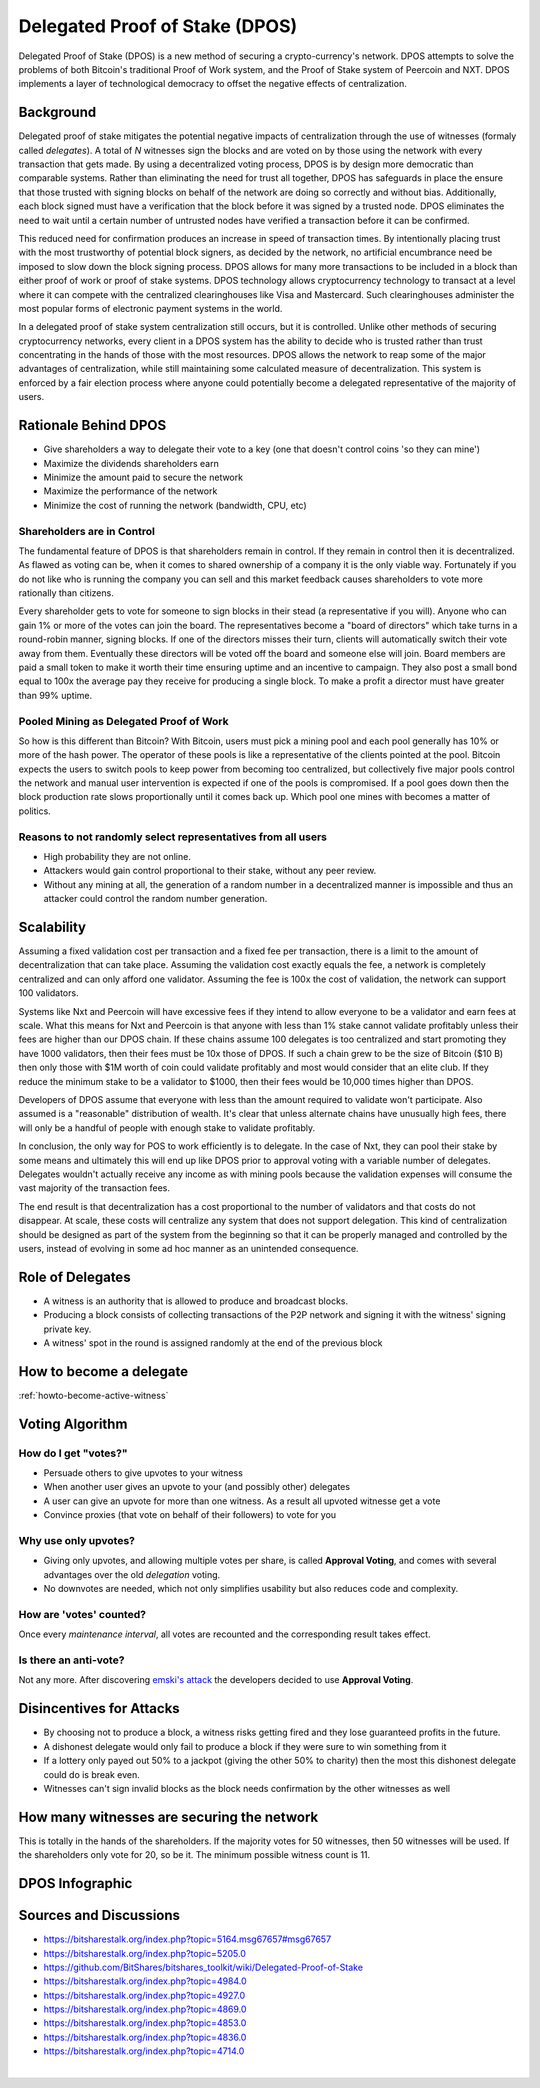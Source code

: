 

Delegated Proof of Stake (DPOS)
*********************************

Delegated Proof of Stake (DPOS) is a new method of securing a crypto-currency's network.  DPOS attempts to solve the problems of both Bitcoin's traditional Proof of Work system, and the Proof of Stake system of Peercoin and NXT. DPOS implements a layer of technological democracy to offset the negative effects of centralization.

   
   
Background
=================

Delegated proof of stake mitigates the potential negative impacts of centralization through the use of witnesses (formaly called *delegates*). A total of `N` witnesses sign the blocks and are voted on by those using the network with every transaction that gets made. By using a decentralized voting process, DPOS is by design more democratic than comparable systems. Rather than eliminating the need for trust all together, DPOS has safeguards in place the ensure that those trusted with signing blocks on behalf of the network are doing so correctly and without bias. Additionally, each block signed must have a verification that the block before it was signed by a trusted node. DPOS eliminates the need to wait until a certain number of untrusted nodes have verified a transaction before it can be confirmed.

This reduced need for confirmation produces an increase in speed of transaction times. By intentionally placing trust with the most trustworthy of potential block signers, as decided by the network, no artificial encumbrance need be imposed to slow down the block signing process. DPOS allows for many more transactions to be included in a block than either proof of work or proof of stake systems. DPOS technology allows cryptocurrency technology to transact at a level where it can compete with the centralized clearinghouses like Visa and Mastercard. Such clearinghouses administer the most popular forms of electronic payment systems in the world.

In a delegated proof of stake system centralization still occurs, but it is controlled. Unlike other methods of securing cryptocurrency networks, every client in a DPOS system has the ability to decide who is trusted rather than trust concentrating in the hands of those with the most resources. DPOS allows the network to reap some of the major advantages of centralization, while still maintaining some calculated measure of decentralization. This system is enforced by a fair election process where anyone could potentially become a delegated representative of the majority of users.

Rationale Behind DPOS
=============================

* Give shareholders a way to delegate their vote to a key (one that doesn't control coins 'so they can mine')
* Maximize the dividends shareholders earn
* Minimize the amount paid to secure the network
* Maximize the performance of the network
* Minimize the cost of running the network (bandwidth, CPU, etc)

Shareholders are in Control
-----------------------------

The fundamental feature of DPOS is that shareholders remain in control. If they remain in control then it is decentralized. As flawed as voting can be, when it comes to shared ownership of a company it is the only viable way. Fortunately if you do not like who is running the company you can sell and this market feedback causes shareholders to vote more rationally than citizens.

Every shareholder gets to vote for someone to sign blocks in their stead (a representative if you will). Anyone who can gain 1% or more of the votes can join the board. The representatives become a "board of directors" which take turns in a round-robin manner, signing blocks. If one of the directors misses their turn, clients will automatically switch their vote away from them. Eventually these directors will be voted off the board and someone else will join. Board members are paid a small token to make it worth their time ensuring uptime and an incentive to campaign. They also post a small bond equal to 100x the average pay they receive for producing a single block. To make a profit a director must have greater than 99% uptime.

Pooled Mining as Delegated Proof of Work
-----------------------------------------

So how is this different than Bitcoin? With Bitcoin, users must pick a mining pool and each pool generally has 10% or more of the hash power. The operator of these pools is like a representative of the clients pointed at the pool. Bitcoin expects the users to switch pools to keep power from becoming too centralized, but collectively five major pools control the network and manual user intervention is expected if one of the pools is compromised. If a pool goes down then the block production rate slows proportionally until it comes back up. Which pool one mines with becomes a matter of politics.

Reasons to not randomly select representatives from all users
--------------------------------------------------------------

* High probability they are not online.
* Attackers would gain control proportional to their stake, without any peer review.
* Without any mining at all, the generation of a random number in a decentralized manner is impossible and thus an attacker could control the random number generation.

Scalability
===============

Assuming a fixed validation cost per transaction and a fixed fee per transaction, there is a limit to the amount of decentralization that can take place. Assuming the validation cost exactly equals the fee, a network is completely centralized and can only afford one validator. Assuming the fee is 100x the cost of validation, the network can support 100 validators.

.. image:: Scalability.png
        :alt: Green is Income, Yellow is Profit, Blue is Cost
        :width: 660px
        :align: center

Systems like Nxt and Peercoin will have excessive fees if they intend to allow everyone to be a validator and earn fees at scale. What this means for Nxt and Peercoin is that anyone with less than 1% stake cannot validate profitably unless their fees are higher than our DPOS chain. If these chains assume 100 delegates is too centralized and start promoting they have 1000 validators, then their fees must be 10x those of DPOS. If such a chain grew to be the size of Bitcoin ($10 B) then only those with $1M worth of coin could validate profitably and most would consider that an elite club. If they reduce the minimum stake to be a validator to $1000, then their fees would be 10,000 times higher than DPOS.

Developers of DPOS assume that everyone with less than the amount required to validate won't participate. Also assumed is a "reasonable" distribution of wealth. It's clear that unless alternate chains have unusually high fees, there will only be a handful of people with enough stake to validate profitably.

In conclusion, the only way for POS to work efficiently is to delegate. In the case of Nxt, they can pool their stake by some means and ultimately this will end up like DPOS prior to approval voting with a variable number of delegates. Delegates wouldn't actually receive any income as with mining pools because the validation expenses will consume the vast majority of the transaction fees.

The end result is that decentralization has a cost proportional to the number of validators and that costs do not disappear. At scale, these costs will centralize any system that does not support delegation. This kind of centralization should be designed as part of the system from the beginning so that it can be properly managed and controlled by the users, instead of evolving in some ad hoc manner as an unintended consequence.

Role of Delegates
=====================

* A witness is an authority that is allowed to produce and broadcast blocks.
* Producing a block consists of collecting transactions of the P2P network and signing it with the witness' signing private key.
* A witness' spot in the round is assigned randomly at the end of the previous block

How to become a delegate
=========================

:ref:`howto-become-active-witness`

Voting Algorithm
========================

How do I get "votes?"
----------------------

* Persuade others to give upvotes to your witness
* When another user gives an upvote to your (and possibly other) delegates
* A user can give an upvote for more than one witness. As a result all upvoted witnesse get a vote
* Convince proxies (that vote on behalf of their followers) to vote for you

Why use only upvotes?
----------------------

* Giving only upvotes, and allowing multiple votes per share, is called **Approval Voting**, and comes with several advantages over the old *delegation* voting.
* No downvotes are needed, which not only simplifies usability but also reduces code and complexity.

How are 'votes' counted?
--------------------------

Once every *maintenance interval*, all votes are recounted and the corresponding result takes effect.

Is there an anti-vote?
---------------------------

Not any more. After discovering `emski's attack <https://bitsharestalk.org/index.php?topic=5164.msg67657#msg67657>`_ the developers decided to use **Approval Voting**.

Disincentives for Attacks
==========================

* By choosing not to produce a block, a witness risks getting fired and they lose guaranteed profits in the future.
* A dishonest delegate would only fail to produce a block if they were sure to win something from it
* If a lottery only payed out 50% to a jackpot (giving the other 50% to charity) then the most this dishonest delegate could do is break even.
* Witnesses can't sign invalid blocks as the block needs confirmation by the other witnesses as well

How many witnesses are securing the network
============================================

This is totally in the hands of the shareholders. If the majority votes for 50 witnesses, then 50 witnesses will be used. If the shareholders only vote for 20, so be it. The minimum possible witness count is 11.

DPOS Infographic
==================

.. image:: DPOS-infographic.jpg 
        :alt: Green is Income, Yellow is Profit, Blue is Cost
        :width: 660px
        :align: center

Sources and Discussions
=========================

* https://bitsharestalk.org/index.php?topic=5164.msg67657#msg67657
* https://bitsharestalk.org/index.php?topic=5205.0
* https://github.com/BitShares/bitshares_toolkit/wiki/Delegated-Proof-of-Stake
* https://bitsharestalk.org/index.php?topic=4984.0
* https://bitsharestalk.org/index.php?topic=4927.0
* https://bitsharestalk.org/index.php?topic=4869.0
* https://bitsharestalk.org/index.php?topic=4853.0
* https://bitsharestalk.org/index.php?topic=4836.0
* https://bitsharestalk.org/index.php?topic=4714.0

|


